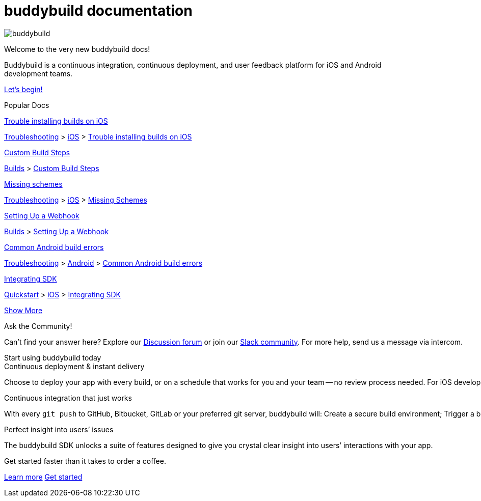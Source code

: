 = buddybuild documentation
:linkattrs:

[.center.landing]
--
image:_img/header_graphic.svg[buddybuild, align="center"]

[.land-head]
Welcome to the very new buddybuild docs!

[.land-subhead]
pass:[<nobr>]Buddybuild is a pass:[<wbr/>]continuous integration,
pass:[<wbr/>]continuous deployment, pass:[<wbr/>]and user feedback
platform pass:[<wbr/>]for iOS and Android pass:[<wbr/>]development teams.

[.call-to-action]
link:quickstart/README.adoc[Let’s begin!, role="button"]
--

[.divider]
--
Popular Docs
--

[.popular-doc]
.link:troubleshooting/ios/install_builds.adoc[Trouble installing builds on iOS]
****
link:troubleshooting/README.adoc[Troubleshooting]
>
link:troubleshooting/ios/README.adoc[iOS]
>
link:troubleshooting/ios/install_builds.adoc[Trouble installing builds
on iOS]
****

[.popular-doc]
.link:builds/custom_build_steps.adoc[Custom Build Steps]
****
link:builds/README.adoc[Builds]
>
link:builds/custom_build_steps.adoc[Custom Build Steps]
****

[.popular-doc]
.link:troubleshooting/ios/missing_schemes.adoc[Missing schemes]
****
link:troubleshooting/README.adoc[Troubleshooting]
>
link:troubleshooting/ios/README.adoc[iOS]
>
link:troubleshooting/ios/missing_schemes.adoc[Missing Schemes]
****

[.show-more-extra]
--
[.popular-doc]
.link:repository/webhooks.adoc[Setting Up a Webhook]
****
link:builds/README.adoc[Builds]
>
link:repository/webhooks.adoc[Setting Up a Webhook]
****

[.popular-doc]
.link:troubleshooting/android/common.adoc[Common Android build errors]
****
link:troubleshooting/README.adoc[Troubleshooting]
>
link:troubleshooting/android/README.adoc[Android]
>
link:troubleshooting/android/common.adoc[Common Android build errors]
****

[.popular-doc]
.link:quickstart/ios/integrate_sdk.adoc[Integrating SDK]
****
link:quickstart/README.adoc[Quickstart]
>
link:quickstart/ios/README.adoc[iOS]
>
link:quickstart/ios/integrate_sdk.adoc[Integrating SDK]
****
--

[.show-more]
link:#[Show More]


[.community]
.Ask the Community!
--
Can’t find your answer here? Explore our
http://discuss.buddybuild.com/[Discussion forum] or join our
https://buddybuild.slack.com/[Slack community]. For more help, send us a
message via intercom.
--

[.seo]
.Start using buddybuild today
****

[.left-col]
*****

[.blurb]
.Continuous deployment & instant delivery
--
Choose to deploy your app with every build, or on a schedule that works
for you and your team -- no review process needed. For iOS developers,
the headaches of dealing with code signing, provisioning profiles and
testers’ devices are over. Beta testers and stakeholders get a
streamlined, "one click" install experience as buddybuild manages
provisioning profiles and devices for you. Then, when you’re ready, use
buddybuild to submit directly to the App Store and Play Store.
--

*****

[.right-col]
*****

[.blurb]
.Continuous integration that just works
--
With every `git push` to GitHub, Bitbucket, GitLab or your preferred git
server, buddybuild will: Create a secure build environment; Trigger a
build of your iOS or Android app; Run any Unit or UI tests -- on
physical devices if needed; Prepare your app for beta testing or
deployment to the App Store / Play Store.
--

[.blurb]
.Perfect insight into users’ issues
--
The buddybuild SDK unlocks a suite of features designed to give you
crystal clear insight into users’ interactions with your app.
--

*****
****

[.get-started]
.Get started faster than it takes to order a coffee.
--
link:quickstart/README.adoc[Learn more, role="button outline"]
https://dashboard.buddybuild.com/signup[Get started, role="button"]
--
